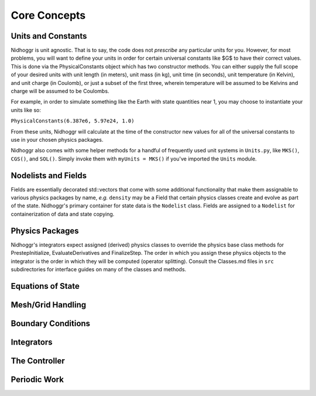 Core Concepts
=============



Units and Constants
-------------------

Nidhoggr is unit agnostic. That is to say, the code does not *prescribe* any particular units for you. However, 
for most problems, you will want to define your units in order for certain universal constants like $G$ to have their 
correct values. This is done via the PhysicalConstants object which has two constructor methods. You can either supply 
the full scope of your desired units with unit length (in meters), unit mass (in kg), 
unit time (in seconds), unit temperature (in Kelvin), and unit charge (in Coulomb), or just a subset of the first three, 
wherein temperature will be assumed to be Kelvins and charge will be assumed to be Coulombs. 

For example, in order to simulate something like the Earth with state quantities near 1, you may choose to instantiate your units like so:

``PhysicalConstants(6.387e6, 5.97e24, 1.0)``

From these units, Nidhoggr will calculate at the time of the constructor new values for all of the universal constants 
to use in your chosen physics packages.

Nidhoggr also comes with some helper methods for a handful of frequently used unit systems in 
``Units.py``, like ``MKS()``, ``CGS()``, and ``SOL()``. 
Simply invoke them with ``myUnits = MKS()`` if you've imported the ``Units`` module.


Nodelists and Fields
--------------------
Fields are essentially decorated std::vectors that come with some additional functionality that make them 
assignable to various physics packages by name, *e.g.* ``density`` may be a Field that certain physics classes create and evolve
as part of the state.
Nidhoggr's primary container for state data is the ``Nodelist`` class. Fields are assigned to a ``Nodelist`` for containerization
of data and state copying.

Physics Packages
--------------------
Nidhoggr's integrators expect assigned (derived) physics classes to override the physics base class methods for 
PrestepInitialize, EvaluateDerivatives and FinalizeStep. The order in which you assign these physics objects to 
the integrator is the order in which they will be computed (operator splitting). Consult the Classes.md files in 
``src`` subdirectories for interface guides on many of the classes and methods.

Equations of State
--------------------



Mesh/Grid Handling
--------------------


Boundary Conditions
--------------------

Integrators
--------------------

The Controller
--------------------

Periodic Work
--------------------
